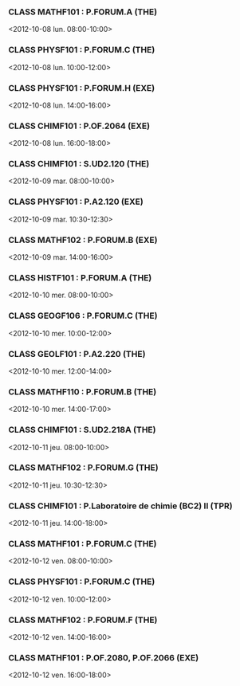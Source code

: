 *** CLASS MATHF101 : P.FORUM.A (THE)
<2012-10-08 lun. 08:00-10:00>
*** CLASS PHYSF101 : P.FORUM.C (THE)
<2012-10-08 lun. 10:00-12:00>
*** CLASS PHYSF101 : P.FORUM.H (EXE)
<2012-10-08 lun. 14:00-16:00>
*** CLASS CHIMF101 : P.OF.2064 (EXE)
<2012-10-08 lun. 16:00-18:00>
*** CLASS CHIMF101 : S.UD2.120 (THE)
<2012-10-09 mar. 08:00-10:00>
*** CLASS PHYSF101 : P.A2.120 (EXE)
<2012-10-09 mar. 10:30-12:30>
*** CLASS MATHF102 : P.FORUM.B (EXE)
<2012-10-09 mar. 14:00-16:00>
*** CLASS HISTF101 : P.FORUM.A (THE)
<2012-10-10 mer. 08:00-10:00>
*** CLASS GEOGF106 : P.FORUM.C (THE)
<2012-10-10 mer. 10:00-12:00>
*** CLASS GEOLF101 : P.A2.220 (THE)
<2012-10-10 mer. 12:00-14:00>
*** CLASS MATHF110 : P.FORUM.B (THE)
<2012-10-10 mer. 14:00-17:00>
*** CLASS CHIMF101 : S.UD2.218A (THE)
<2012-10-11 jeu. 08:00-10:00>
*** CLASS MATHF102 : P.FORUM.G (THE)
<2012-10-11 jeu. 10:30-12:30>
*** CLASS CHIMF101 : P.Laboratoire de chimie (BC2) II (TPR)
<2012-10-11 jeu. 14:00-18:00>
*** CLASS MATHF101 : P.FORUM.C (THE)
<2012-10-12 ven. 08:00-10:00>
*** CLASS PHYSF101 : P.FORUM.C (THE)
<2012-10-12 ven. 10:00-12:00>
*** CLASS MATHF102 : P.FORUM.F (THE)
<2012-10-12 ven. 14:00-16:00>
*** CLASS MATHF101 : P.OF.2080, P.OF.2066 (EXE)
<2012-10-12 ven. 16:00-18:00>
